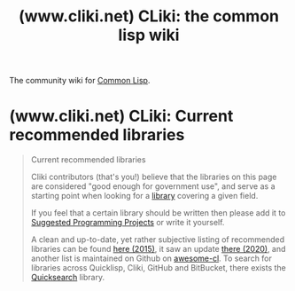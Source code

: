 :PROPERTIES:
:ID:       80bcfb5e-7cf0-43d9-9282-daeda9103112
:ROAM_REFS: https://www.cliki.net/
:END:
#+title: (www.cliki.net) CLiki: the common lisp wiki
#+filetags: :common_lisp:lisp:website:

The community wiki for [[id:b5fb5c4b-d10f-4bca-91e1-a5e946ef0c83][Common Lisp]].

#+begin_quote
  ** Welcome to CLiki

  CLiki is a [[https://www.cliki.net/Common%20Lisp][Common Lisp]] wiki hosted by [[http://cl-foundation.org/][The Common Lisp Foundation]].  CLiki contains resources for learning about and using the programming language [[https://www.cliki.net/Common%20Lisp][Common Lisp]], and information about [[https://www.cliki.net/DFSG][DFSG]]-compliant *free software* implemented in Common Lisp.
#+end_quote
* (www.cliki.net) CLiki: Current recommended libraries
:PROPERTIES:
:ID:       85990d99-ed08-4b06-b981-9d9d3c10f4cb
:ROAM_REFS: "https://www.cliki.net/Current recommended libraries"
:END:

#+begin_quote
  Current recommended libraries

  Cliki contributors (that's you!) believe that the libraries on this page are considered "good enough for government use", and serve as a starting point when looking for a [[https://www.cliki.net/library][library]] covering a given field.

  If you feel that a certain library should be written then please add it to [[https://www.cliki.net/Suggested%20Programming%20Projects][Suggested Programming Projects]] or write it yourself.

  A clean and up-to-date, yet rather subjective listing of recommended libraries can be found [[http://borretti.me/article/common-lisp-sotu-2015][here (2015)]], it saw an update [[https://lisp-journey.gitlab.io/blog/state-of-the-common-lisp-ecosystem-2020/][there (2020)]], and another list is maintained on Github on [[https://github.com/CodyReichert/awesome-cl][awesome-cl]].  To search for libraries across Quicklisp, Cliki, GitHub and BitBucket, there exists the [[https://github.com/lisp-maintainers/quicksearch][Quicksearch]] library.
#+end_quote
